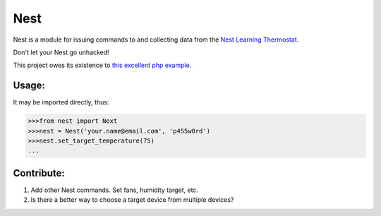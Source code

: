 Nest
====

Nest is a module for issuing commands to and collecting data from the `Nest Learning Thermostat`_.

Don't let your Nest go unhacked!

This project owes its existence to `this excellent php example`_.

Usage:
------

It may be imported directly, thus:

.. code-block:: pycon

    >>>from nest import Next
    >>>nest = Nest('your.name@email.com', 'p455w0rd')
    >>>nest.set_target_temperature(75)
    ...

Contribute:
-----------

#. Add other Nest commands.  Set fans, humidity target, etc.
#. Is there a better way to choose a target device from multiple devices?

.. _Nest Learning Thermostat: http://www.nest.com
.. _this excellent php example: https://github.com/gboudreau/nest-api